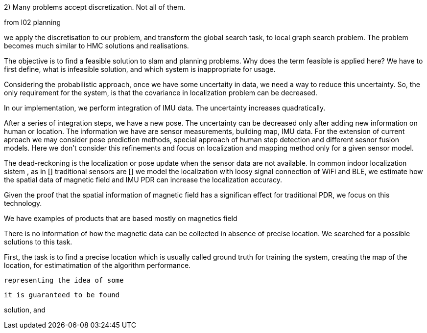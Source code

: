 2) Many problems accept discretization. Not all of them.

from l02 planning

we apply the discretisation to our problem, and transform the global search task, to local graph search problem. The problem becomes much similar to HMC solutions and realisations.


The objective is to find a feasible solution to slam and planning problems.
Why does the term feasible is applied here? We have to first define, what is infeasible solution, and which system is inappropriate for usage.

Considering the probabilistic approach, once we have some uncertaity in data, we need a way to reduce this uncertainty. So, the only requirement for the system, is that the covariance in localization problem can be decreased.

In our implementation, we perform integration of IMU data. The uncertainty increases quadratically. 

// our method
After a series of integration steps, we have a new pose. The uncertainty can be decreased only after adding new information on human or location. The information we have are sensor measurements, building map, IMU data.
For the extension of current aproach we may consider pose prediction methods, special approach of human step detection and different sesnor fusion models.
Here we don't consider this refinements and focus on localization and mapping method only for a given sensor model. 

// We want to estimate, how spatial magnetic field data can be utilized without signal of other sensors. We know that 
The dead-reckoning is the localization or pose update when the sensor data are not available. In common indoor localization sistem , as in []
traditional sensors are []
we model the localization with loosy signal connection of WiFi and BLE, we estimate how the spatial data of magnetic field and IMU PDR can increase the localization accuracy. 
// TODO: need an experimant here

Given the proof that the spatial information of magnetic field has a significan effect for traditional PDR, we focus on this technology.

We have examples of products that are based mostly on magnetics field
// list products and papers

There is no information of how the magnetic data can be collected in absence of precise location. We searched for a possible solutions to this task.

First, the task is to find a precise location which is usually called ground truth for training the system, creating the map of the location, for estimatimation of the algorithm performance.









 representing the idea of some  



 it is guaranteed to be found

solution, and